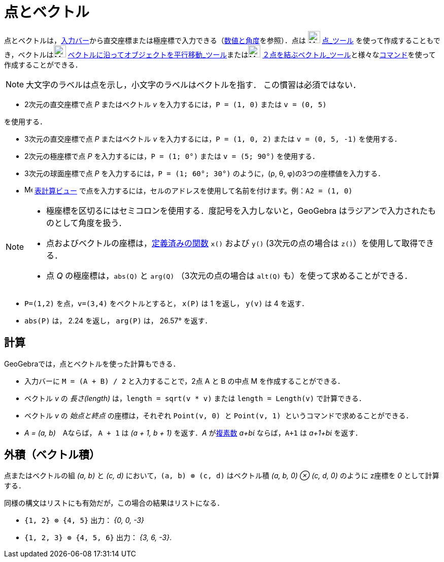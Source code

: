 = 点とベクトル
:page-en: Points_and_Vectors
ifdef::env-github[:imagesdir: /ja/modules/ROOT/assets/images]

点とベクトルは，xref:/入力バー.adoc[入力バー]から直交座標または極座標で入力できる（xref:/数値と角度.adoc[数値と角度]を参照）．点は
image:24px-Mode_point.svg.png[Mode point.svg,width=24,height=24] xref:/tools/点.adoc[点_ツール]
を使って作成することもでき，ベクトルはimage:24px-Mode_vectorfrompoint.svg.png[Mode
vectorfrompoint.svg,width=24,height=24]
xref:/tools/ベクトルに沿ってオブジェクトを平行移動.adoc[ベクトルに沿ってオブジェクトを平行移動_ツール]またはimage:24px-Mode_vector.svg.png[Mode
vector.svg,width=24,height=24]
xref:/tools/２点を結ぶベクトル.adoc[２点を結ぶベクトル_ツール]と様々なxref:/コマンド.adoc[コマンド]を使って作成することができる．

[NOTE]
====

大文字のラベルは点を示し，小文字のラベルはベクトルを指す． この慣習は必須ではない．

====

[EXAMPLE]
====

* 2次元の直交座標で点 _P_ またはベクトル _v_ を入力するには，`++P = (1, 0)++` または `++v = (0, 5)++`

を使用する．

* 3次元の直交座標で点 _P_ またはベクトル _v_ を入力するには，`++P = (1, 0, 2)++` または `++v = (0, 5, -1)++`
を使用する．
* 2次元の極座標で点 _P_ を入力するには，`++P = (1; 0°)++` または `++v = (5; 90°)++` を使用する．
* 3次元の球面座標で点 _P_ を入力するには，`++P = (1; 60°; 30°)++` のように，(ρ, θ, φ)の3つの座標値を入力する．
* image:16px-Menu_view_spreadsheet.svg.png[Menu view spreadsheet.svg,width=16,height=16]
xref:/表計算ビュー.adoc[表計算ビュー] で点を入力するには，セルのアドレスを使用して名前を付けます。例：`++A2 = (1, 0)++`

====

[NOTE]
====

* 極座標を区切るにはセミコロンを使用する．度記号を入力しないと，GeoGebra はラジアンで入力されたものとして角度を扱う．
* 点およびベクトルの座標は，xref:/組み込みの関数と演算子.adoc[定義済みの関数] `++x()++` および `++y()++`
(3次元の点の場合は `++z()++`）を使用して取得できる．
* 点 _Q_ の極座標は，`++abs(Q)++` と `++arg(Q)++` （3次元の点の場合は `++alt(Q)++` も）を使って求めることができる．

====

[EXAMPLE]
====

* `++P=(1,2)++` を点，`++v=(3,4)++` をベクトルとすると， `++x(P)++` は 1 を返し， `++y(v)++` は 4 を返す．
* `++abs(P)++` は， 2.24 を返し， `++arg(P)++` は， 26.57° を返す．

====

== 計算

GeoGebraでは，点とベクトルを使った計算もできる．

[EXAMPLE]
====

* 入力バーに `++M = (A + B) / 2++` と入力することで，2点 A と B の中点 M を作成することができる．
* ベクトル _v_ の _長さ(length)_ は，`++length = sqrt(v * v)++` または `++length = Length(v)++` で計算できる．
* ベクトル _v_ の _始点と終点_ の座標は，それぞれ `++Point(v, 0) ++` と
`++Point(v, 1) ++` というコマンドで求めることができる．
* _A = (a, b)_　Aならば， `++A + 1++` は _(a + 1, b + 1)_ を返す．_A_ がxref:/複素数.adoc[複素数] _a+bί_
ならば，`++A+1++` は _a+1+bί_ を返す．

====

== 外積（ベクトル積）

点またはベクトルの組 _(a, b)_ と _(c, d)_ において，`++(a, b) ⊗ (c, d)++` はベクトル積 _(a, b, 0) ⊗ (c, d, 0)_ のように
z座標を _0_ として計算する．

同様の構文はリストにも有効だが，この場合の結果はリストになる．

[EXAMPLE]
====

* `++{1, 2} ⊗ {4, 5}++` 出力： _{0, 0, -3}_
* `++{1, 2, 3} ⊗ {4, 5, 6}++` 出力： _{3, 6, -3}_.

====
